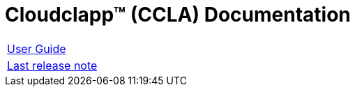 
= Cloudclapp(TM) (CCLA) Documentation
ifndef::imagesdir[:imagesdir: images]
ifdef::env-github,env-browser[:outfilesuffix: .adoc]

[cols="1*"] 
|===

a| link:user-guide/index{outfilesuffix}[User Guide,window=_blank]

a| link:release-notes/index{outfilesuffix}[Last release note,window=_blank]

|===
